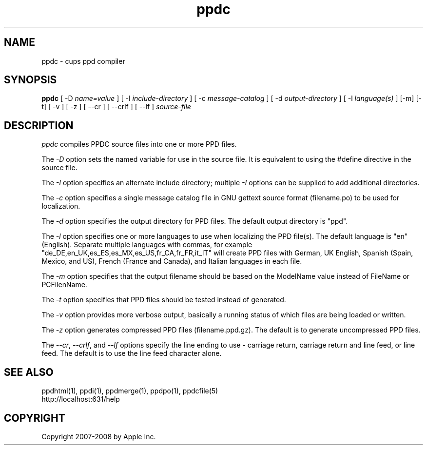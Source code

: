 .\"
.\" "$Id: ppdc.man 7600 2008-05-20 21:06:23Z mike $"
.\"
.\"   ppdc man page for the Common UNIX Printing System.
.\"
.\"   Copyright 2007-2008 by Apple Inc.
.\"   Copyright 1997-2007 by Easy Software Products.
.\"
.\"   These coded instructions, statements, and computer programs are the
.\"   property of Apple Inc. and are protected by Federal copyright
.\"   law.  Distribution and use rights are outlined in the file "LICENSE.txt"
.\"   which should have been included with this file.  If this file is
.\"   file is missing or damaged, see the license at "http://www.cups.org/".
.\"
.TH ppdc 1 "Common UNIX Printing System" "20 May 2008" "Apple Inc."
.SH NAME
ppdc \- cups ppd compiler
.SH SYNOPSIS
.B ppdc
[ -D
.I name=value
] [ -I
.I include-directory
] [ -c
.I message-catalog
] [ -d
.I output-directory
] [ -l
.I language(s)
] [-m] [-t] [ -v ] [ -z ] [ --cr ] [ --crlf ] [ --lf ]
.I source-file
.SH DESCRIPTION
\fIppdc\fR compiles PPDC source files into one or more PPD
files.
.PP
The \fI-D\fR option sets the named variable for use in the
source file. It is equivalent to using the #define directive
in the source file.
.PP
The \fI-I\fR option specifies an alternate include directory;
multiple \fI-I\fR options can be supplied to add additional
directories.
.PP
The \fI-c\fR option specifies a single message catalog file in GNU
gettext source format (filename.po) to be used for localization.
.PP
The \fI-d\fR option specifies the output directory for PPD
files. The default output directory is "ppd".
.PP
The \fI-l\fR option specifies one or more languages to use when
localizing the PPD file(s). The default language is "en"
(English). Separate multiple languages with commas, for example
"de_DE,en_UK,es_ES,es_MX,es_US,fr_CA,fr_FR,it_IT" will create PPD
files with German, UK English, Spanish (Spain, Mexico, and US),
French (France and Canada), and Italian languages in each file.
.PP
The \fI-m\fR option specifies that the output filename should be
based on the ModelName value instead of FileName or PCFilenName.
.PP
The \fI-t\fR option specifies that PPD files should be tested instead
of generated.
.PP
The \fI-v\fR option provides more verbose output, basically a
running status of which files are being loaded or written.
.PP
The \fI-z\fR option generates compressed PPD files (filename.ppd.gz).
The default is to generate uncompressed PPD files.
.PP
The \fI--cr\fR, \fI--crlf\fR, and \fI--lf\fR options specify the
line ending to use - carriage return, carriage return and line feed,
or line feed. The default is to use the line feed character alone.
.SH SEE ALSO
ppdhtml(1), ppdi(1), ppdmerge(1), ppdpo(1), ppdcfile(5)
.br
http://localhost:631/help
.SH COPYRIGHT
Copyright 2007-2008 by Apple Inc.
.\"
.\" End of "$Id: ppdc.man 7600 2008-05-20 21:06:23Z mike $".
.\"
